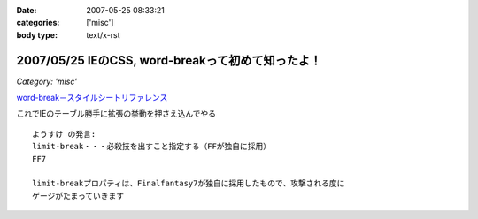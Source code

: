 :date: 2007-05-25 08:33:21
:categories: ['misc']
:body type: text/x-rst

==================================================
2007/05/25 IEのCSS, word-breakって初めて知ったよ！
==================================================

*Category: 'misc'*

`word-break－スタイルシートリファレンス`_

これでIEのテーブル勝手に拡張の挙動を押さえ込んでやる

::

  ようすけ の発言:
  limit-break・・・必殺技を出すこと指定する（FFが独自に採用）
  FF7

  limit-breakプロパティは、Finalfantasy7が独自に採用したもので、攻撃される度に
  ゲージがたまっていきます

.. _`word-break－スタイルシートリファレンス`: http://www.htmq.com/style/word-break.shtml


.. :extend type: text/html
.. :extend:

